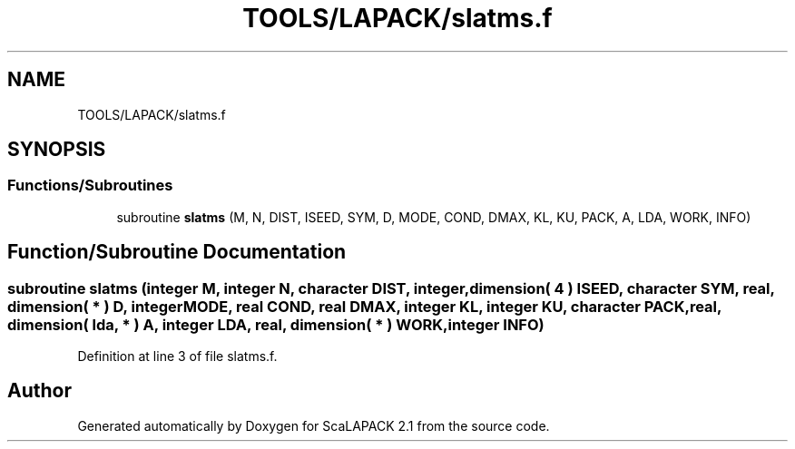 .TH "TOOLS/LAPACK/slatms.f" 3 "Sat Nov 16 2019" "Version 2.1" "ScaLAPACK 2.1" \" -*- nroff -*-
.ad l
.nh
.SH NAME
TOOLS/LAPACK/slatms.f
.SH SYNOPSIS
.br
.PP
.SS "Functions/Subroutines"

.in +1c
.ti -1c
.RI "subroutine \fBslatms\fP (M, N, DIST, ISEED, SYM, D, MODE, COND, DMAX, KL, KU, PACK, A, LDA, WORK, INFO)"
.br
.in -1c
.SH "Function/Subroutine Documentation"
.PP 
.SS "subroutine slatms (integer M, integer N, character DIST, integer, dimension( 4 ) ISEED, character SYM, real, dimension( * ) D, integer MODE, real COND, real DMAX, integer KL, integer KU, character PACK, real, dimension( lda, * ) A, integer LDA, real, dimension( * ) WORK, integer INFO)"

.PP
Definition at line 3 of file slatms\&.f\&.
.SH "Author"
.PP 
Generated automatically by Doxygen for ScaLAPACK 2\&.1 from the source code\&.
